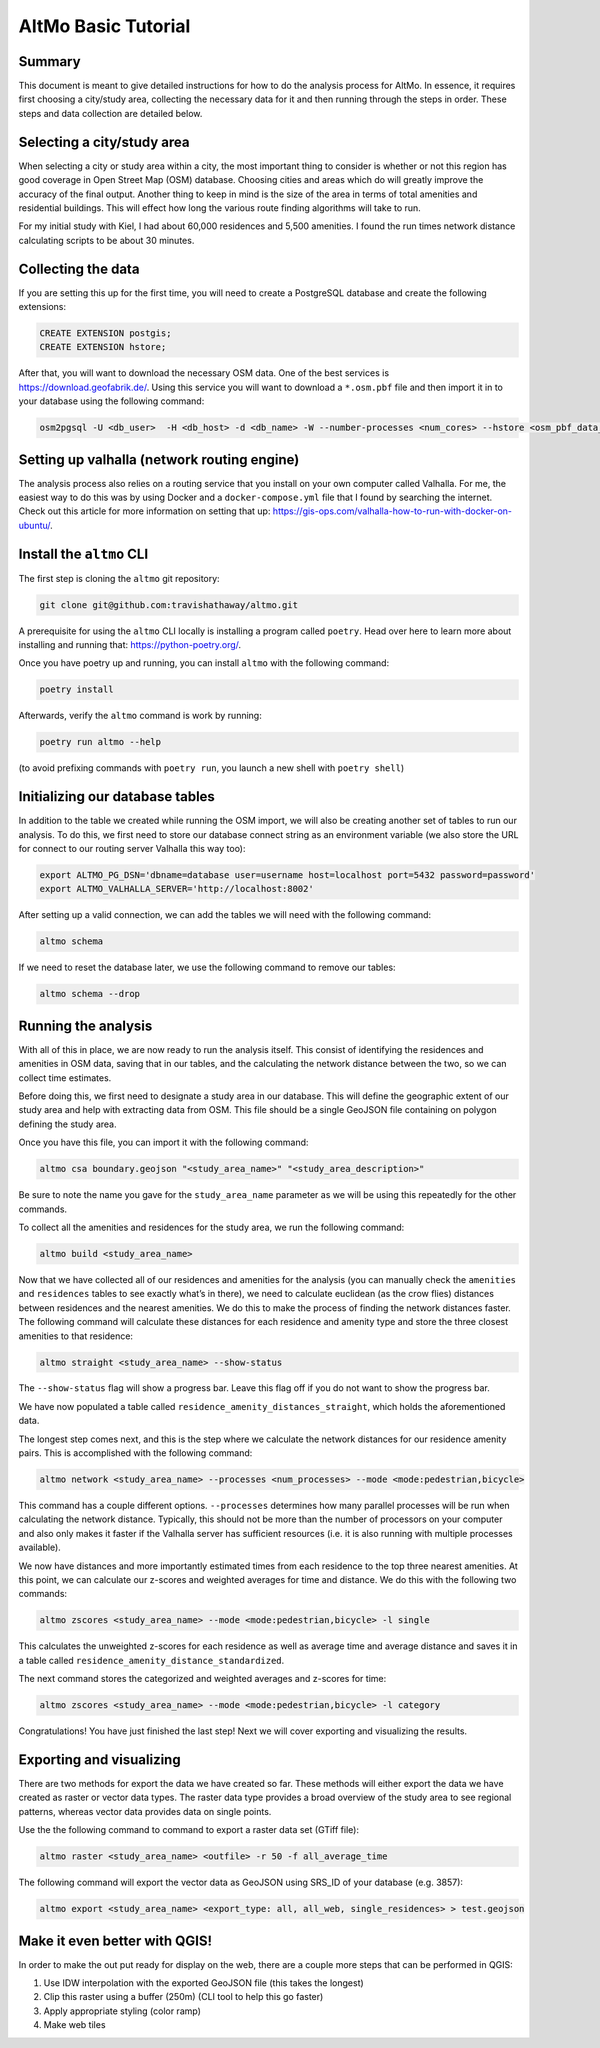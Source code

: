 AltMo Basic Tutorial
====================

Summary
-------

This document is meant to give detailed instructions for how to do the
analysis process for AltMo. In essence, it requires first choosing a
city/study area, collecting the necessary data for it and then running
through the steps in order. These steps and data collection are detailed
below.

Selecting a city/study area
---------------------------

When selecting a city or study area within a city, the most important
thing to consider is whether or not this region has good coverage in
Open Street Map (OSM) database. Choosing cities and areas which do will
greatly improve the accuracy of the final output. Another thing to keep
in mind is the size of the area in terms of total amenities and
residential buildings. This will effect how long the various route
finding algorithms will take to run.

For my initial study with Kiel, I had about 60,000 residences and 5,500
amenities. I found the run times network distance calculating scripts to
be about 30 minutes.

Collecting the data
-------------------

If you are setting this up for the first time, you will need to create a
PostgreSQL database and create the following extensions:

.. code:: sql

   CREATE EXTENSION postgis;
   CREATE EXTENSION hstore;

After that, you will want to download the necessary OSM data. One of the
best services is https://download.geofabrik.de/. Using this service you
will want to download a ``*.osm.pbf`` file and then import it in to your
database using the following command:

.. code:: bash

   osm2pgsql -U <db_user>  -H <db_host> -d <db_name> -W --number-processes <num_cores> --hstore <osm_pbf_data_file>

Setting up valhalla (network routing engine)
--------------------------------------------

The analysis process also relies on a routing service that you install
on your own computer called Valhalla. For me, the easiest way to do this
was by using Docker and a ``docker-compose.yml`` file that I found by
searching the internet. Check out this article for more information on
setting that up:
https://gis-ops.com/valhalla-how-to-run-with-docker-on-ubuntu/.

Install the ``altmo`` CLI
-------------------------

The first step is cloning the ``altmo`` git repository:

.. code:: bash

   git clone git@github.com:travishathaway/altmo.git 

A prerequisite for using the ``altmo`` CLI locally is installing a
program called ``poetry``. Head over here to learn more about installing
and running that: https://python-poetry.org/.

Once you have poetry up and running, you can install ``altmo`` with the
following command:

.. code:: bash

   poetry install

Afterwards, verify the ``altmo`` command is work by running:

.. code:: bash

   poetry run altmo --help

(to avoid prefixing commands with ``poetry run``, you launch a new shell
with ``poetry shell``)

Initializing our database tables
--------------------------------

In addition to the table we created while running the OSM import, we
will also be creating another set of tables to run our analysis. To do
this, we first need to store our database connect string as an
environment variable (we also store the URL for connect to our routing
server Valhalla this way too):

.. code:: bash

   export ALTMO_PG_DSN='dbname=database user=username host=localhost port=5432 password=password'
   export ALTMO_VALHALLA_SERVER='http://localhost:8002'

After setting up a valid connection, we can add the tables we will need
with the following command:

.. code:: bash

   altmo schema

If we need to reset the database later, we use the following command to
remove our tables:

.. code:: bash

   altmo schema --drop

Running the analysis
--------------------

With all of this in place, we are now ready to run the analysis itself.
This consist of identifying the residences and amenities in OSM data,
saving that in our tables, and the calculating the network distance
between the two, so we can collect time estimates.

Before doing this, we first need to designate a study area in our
database. This will define the geographic extent of our study area and
help with extracting data from OSM. This file should be a single GeoJSON
file containing on polygon defining the study area.

Once you have this file, you can import it with the following command:

.. code:: bash

   altmo csa boundary.geojson "<study_area_name>" "<study_area_description>"

Be sure to note the name you gave for the ``study_area_name`` parameter
as we will be using this repeatedly for the other commands.

To collect all the amenities and residences for the study area, we run
the following command:

.. code:: bash

   altmo build <study_area_name>

Now that we have collected all of our residences and amenities for the
analysis (you can manually check the ``amenities`` and ``residences``
tables to see exactly what’s in there), we need to calculate euclidean
(as the crow flies) distances between residences and the nearest
amenities. We do this to make the process of finding the network
distances faster. The following command will calculate these distances
for each residence and amenity type and store the three closest
amenities to that residence:

.. code:: bash

   altmo straight <study_area_name> --show-status

The ``--show-status`` flag will show a progress bar. Leave this flag off
if you do not want to show the progress bar.

We have now populated a table called
``residence_amenity_distances_straight``, which holds the aforementioned
data.

The longest step comes next, and this is the step where we calculate the
network distances for our residence amenity pairs. This is accomplished
with the following command:

.. code:: bash

   altmo network <study_area_name> --processes <num_processes> --mode <mode:pedestrian,bicycle>

This command has a couple different options. ``--processes`` determines
how many parallel processes will be run when calculating the network
distance. Typically, this should not be more than the number of
processors on your computer and also only makes it faster if the
Valhalla server has sufficient resources (i.e. it is also running with
multiple processes available).

We now have distances and more importantly estimated times from each
residence to the top three nearest amenities. At this point, we can
calculate our z-scores and weighted averages for time and distance. We
do this with the following two commands:

.. code:: bash

   altmo zscores <study_area_name> --mode <mode:pedestrian,bicycle> -l single

This calculates the unweighted z-scores for each residence as well as
average time and average distance and saves it in a table called
``residence_amenity_distance_standardized``.

The next command stores the categorized and weighted averages and
z-scores for time:

.. code:: bash

   altmo zscores <study_area_name> --mode <mode:pedestrian,bicycle> -l category

Congratulations! You have just finished the last step! Next we will
cover exporting and visualizing the results.

Exporting and visualizing
-------------------------

There are two methods for export the data we have created so far. These
methods will either export the data we have created as raster or vector
data types. The raster data type provides a broad overview of the study
area to see regional patterns, whereas vector data provides data on
single points.

Use the the following command to command to export a raster data set
(GTiff file):

.. code:: bash

   altmo raster <study_area_name> <outfile> -r 50 -f all_average_time

The following command will export the vector data as GeoJSON using
SRS_ID of your database (e.g. 3857):

.. code:: bash

   altmo export <study_area_name> <export_type: all, all_web, single_residences> > test.geojson

Make it even better with QGIS!
------------------------------

In order to make the out put ready for display on the web, there are a
couple more steps that can be performed in QGIS:

1. Use IDW interpolation with the exported GeoJSON file (this takes the
   longest)
2. Clip this raster using a buffer (250m) (CLI tool to help this go
   faster)
3. Apply appropriate styling (color ramp)
4. Make web tiles
